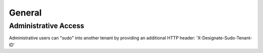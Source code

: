 General
=======

Administrative Access
---------------------

Administrative users can "sudo" into another tenant by providing an additional HTTP header: 'X-Designate-Sudo-Tenant-ID'

.. http:get:: /url

   Example HTTP Request using the X-Designate-Sudo-Tenant-ID header

   **Example request**:

   .. sourcecode:: http

      GET /domains/09494b72b65b42979efb187f65a0553e HTTP/1.1
      Host: example.com
      Accept: application/json
      X-Designate-Sudo-Tenant-ID: 12345
